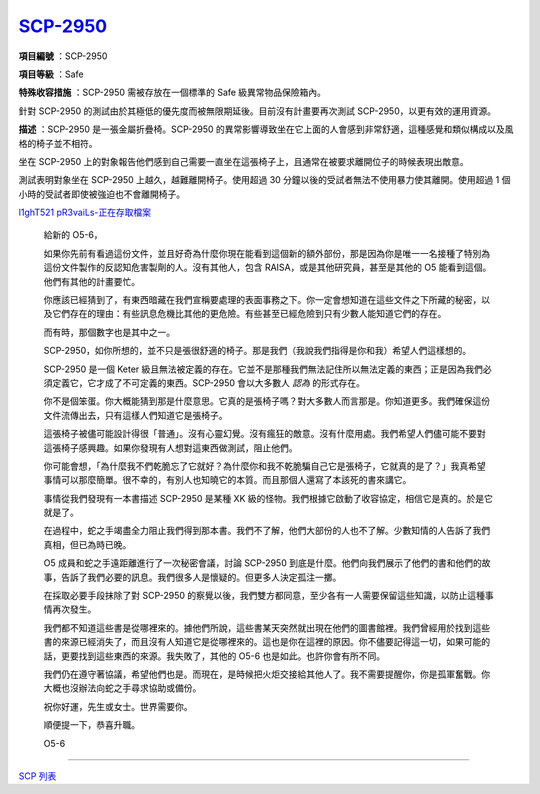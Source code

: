 ==============================================
`SCP-2950 <http://www.scp-wiki.net/scp-2950>`_
==============================================

**項目編號** ：SCP-2950

**項目等級** ：Safe

**特殊收容措施** ：SCP-2950 需被存放在一個標準的 Safe 級異常物品保險箱內。

針對 SCP-2950 的測試由於其極低的優先度而被無限期延後。目前沒有計畫要再次測試 SCP-2950，以更有效的運用資源。

**描述** ：SCP-2950 是一張金屬折疊椅。SCP-2950 的異常影響導致坐在它上面的人會感到非常舒適，這種感覺和類似構成以及風格的椅子並不相符。

坐在 SCP-2950 上的對象報告他們感到自己需要一直坐在這張椅子上，且通常在被要求離開位子的時候表現出敵意。

測試表明對象坐在 SCP-2950 上越久，越難離開椅子。使用超過 30 分鐘以後的受試者無法不使用暴力使其離開。使用超過 1 個小時的受試者即使被強迫也不會離開椅子。

`l1ghT521 pR3vaiLs-正在存取檔案 <scp-2950.rst>`_

  給新的 O5-6，

  如果你先前有看過這份文件，並且好奇為什麼你現在能看到這個新的額外部份，那是因為你是唯一一名接種了特別為這份文件製作的反認知危害製劑的人。沒有其他人，包含 RAISA，或是其他研究員，甚至是其他的 O5 能看到這個。他們有其他的計畫要忙。

  你應該已經猜到了，有東西暗藏在我們宣稱要處理的表面事務之下。你一定會想知道在這些文件之下所藏的秘密，以及它們存在的理由：有些訊息危機比其他的更危險。有些甚至已經危險到只有少數人能知道它們的存在。

  而有時，那個數字也是其中之一。

  SCP-2950，如你所想的，並不只是張很舒適的椅子。那是我們（我說我們指得是你和我）希望人們這樣想的。

  SCP-2950 是一個 Keter 級且無法被定義的存在。它並不是那種我們無法記住所以無法定義的東西；正是因為我們必須定義它，它才成了不可定義的東西。SCP-2950 會以大多數人 *認為* 的形式存在。

  你不是個笨蛋。你大概能猜到那是什麼意思。它真的是張椅子嗎？對大多數人而言那是。你知道更多。我們確保這份文件流傳出去，只有這樣人們知道它是張椅子。

  這張椅子被儘可能設計得很「普通」。沒有心靈幻覺。沒有瘋狂的敵意。沒有什麼用處。我們希望人們儘可能不要對這張椅子感興趣。如果你發現有人想對這東西做測試，阻止他們。

  你可能會想，「為什麼我不們乾脆忘了它就好？為什麼你和我不乾脆騙自己它是張椅子，它就真的是了？」我真希望事情可以那麼簡單。很不幸的，有別人也知曉它的本質。而且那個人還寫了本該死的書來講它。

  事情從我們發現有一本書描述 SCP-2950 是某種 XK 級的怪物。我們根據它啟動了收容協定，相信它是真的。於是它就是了。

  在過程中，蛇之手竭盡全力阻止我們得到那本書。我們不了解，他們大部份的人也不了解。少數知情的人告訴了我們真相，但已為時已晚。

  O5 成員和蛇之手遠距離進行了一次秘密會議，討論 SCP-2950 到底是什麼。他們向我們展示了他們的書和他們的故事，告訴了我們必要的訊息。我們很多人是懷疑的。但更多人決定孤注一擲。

  在採取必要手段抹除了對 SCP-2950 的察覺以後，我們雙方都同意，至少各有一人需要保留這些知識，以防止這種事情再次發生。

  我們都不知道這些書是從哪裡來的。據他們所說，這些書某天突然就出現在他們的圖書館裡。我們曾經用於找到這些書的來源已經消失了，而且沒有人知道它是從哪裡來的。這也是你在這裡的原因。你不儘要記得這一切，如果可能的話，更要找到這些東西的來源。我失敗了，其他的 O5-6 也是如此。也許你會有所不同。

  我們仍在遵守著協議，希望他們也是。而現在，是時候把火炬交接給其他人了。我不需要提醒你，你是孤軍奮戰。你大概也沒辦法向蛇之手尋求協助或備份。

  祝你好運，先生或女士。世界需要你。

  順便提一下，恭喜升職。

  O5-6

--------

`SCP 列表 <index.rst>`_
